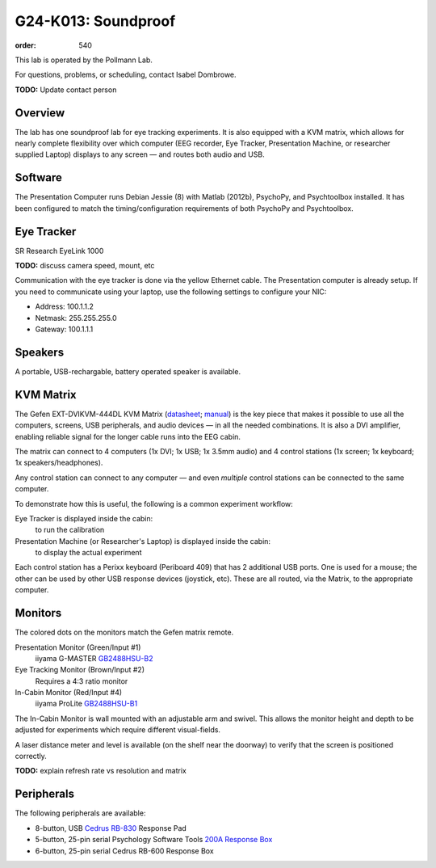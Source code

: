 G24-K013: Soundproof
********************
:order: 540

This lab is operated by the Pollmann Lab.

For questions, problems, or scheduling, contact Isabel Dombrowe.

.. class:: todo

  **TODO:** Update contact person

Overview
========
The lab has one soundproof lab for eye tracking experiments. It is also equipped
with a KVM matrix, which allows for nearly complete flexibility over which
computer (EEG recorder, Eye Tracker, Presentation Machine, or researcher
supplied Laptop) displays to any screen — and routes both audio and USB.

Software
========
The Presentation Computer runs Debian Jessie (8) with Matlab (2012b), PsychoPy,
and Psychtoolbox installed. It has been configured to match the
timing/configuration requirements of both PsychoPy and Psychtoolbox.

Eye Tracker
===========
SR Research EyeLink 1000

.. class:: todo

  **TODO:** discuss camera speed, mount, etc

Communication with the eye tracker is done via the yellow Ethernet cable. The
Presentation computer is already setup. If you need to communicate using your
laptop, use the following settings to configure your NIC:

* Address: 100.1.1.2
* Netmask: 255.255.255.0
* Gateway: 100.1.1.1

Speakers
========
A portable, USB-rechargable, battery operated speaker is available.

KVM Matrix
==========
The Gefen EXT-DVIKVM-444DL KVM Matrix (`datasheet`_; `manual`_) is the key piece
that makes it possible to use all the computers, screens, USB peripherals, and
audio devices — in all the needed combinations. It is also a DVI amplifier,
enabling reliable signal for the longer cable runs into the EEG cabin.

The matrix can connect to 4 computers (1x DVI; 1x USB; 1x 3.5mm audio) and
4 control stations (1x screen; 1x keyboard; 1x speakers/headphones).

Any control station can connect to any computer — and even *multiple* control
stations can be connected to the same computer.

To demonstrate how this is useful, the following is a common experiment
workflow:

Eye Tracker is displayed inside the cabin:
  to run the calibration
Presentation Machine (or Researcher's Laptop) is displayed inside the cabin:
  to display the actual experiment

Each control station has a Perixx keyboard (Periboard 409) that has 2 additional
USB ports. One is used for a mouse; the other can be used by other USB response
devices (joystick, etc). These are all routed, via the Matrix, to the
appropriate computer.

.. _datasheet: http://resources.corebrands.com/products/EXT-DVIKVM-444DL/pdf_EXT-DVIKVM-444DL_Datasheet.pdf
.. _manual: http://resources.corebrands.com/products/EXT-DVIKVM-444DL/pdf_EXT-DVIKVM-444DL_Manual.pdf

Monitors
========
The colored dots on the monitors match the Gefen matrix remote.

Presentation Monitor (Green/Input #1)
  iiyama G-MASTER `GB2488HSU-B2`_

Eye Tracking Monitor (Brown/Input #2)
  Requires a 4:3 ratio monitor

In-Cabin Monitor (Red/Input #4)
  iiyama ProLite `GB2488HSU-B1`_

The In-Cabin Monitor is wall mounted with an adjustable arm and swivel. This
allows the monitor height and depth to be adjusted for experiments which
require different visual-fields.

A laser distance meter and level is available (on the shelf near the doorway) to
verify that the screen is positioned correctly.

.. class:: todo

  **TODO:** explain refresh rate vs resolution and matrix

.. _GB2488HSU-B1: https://iiyama.com/gb_en/products/prolite_gb2488hsu-b1/
.. _GB2488HSU-B2: https://iiyama.com/gl_en/products/g-master-gb2488hsu/460,g-master-gb2488hsu-b2.pdf

Peripherals
===========
The following peripherals are available:

* 8-button, USB `Cedrus RB-830`_ Response Pad
* 5-button, 25-pin serial Psychology Software Tools `200A Response Box`_
* 6-button, 25-pin serial Cedrus RB-600 Response Box

.. _Cedrus RB-830: https://www.cedrus.com/support/rbx30/
.. _200A Response Box: https://pstnet.com/products/serial-response-box/
